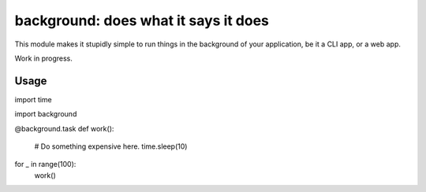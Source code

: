 background: does what it says it does
=====================================

This module makes it stupidly simple to run things in the background of your
application, be it a CLI app, or a web app.

Work in progress.


Usage
-----

import time

import background

@background.task
def work():
    # Do something expensive here.
    time.sleep(10)


for _ in range(100):
    work()
